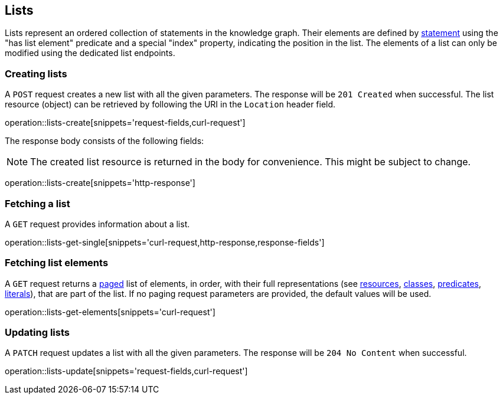 [[lists]]
== Lists

Lists represent an ordered collection of statements in the knowledge graph.
Their elements are defined by <<statements,statement>> using the "has list element" predicate and a special "index" property, indicating the position in the list.
The elements of a list can only be modified using the dedicated list endpoints.

[[lists-create]]
=== Creating lists

A `POST` request creates a new list with all the given parameters.
The response will be `201 Created` when successful.
The list resource (object) can be retrieved by following the URI in the `Location` header field.

operation::lists-create[snippets='request-fields,curl-request']

The response body consists of the following fields:

NOTE: The created list resource is returned in the body for convenience. This might be subject to change.

operation::lists-create[snippets='http-response']

[[list-fetch]]
=== Fetching a list

A `GET` request provides information about a list.

operation::lists-get-single[snippets='curl-request,http-response,response-fields']

[[list-elements]]
=== Fetching list elements
A `GET` request returns a <<sorting-and-pagination,paged>> list of elements, in order, with their full representations (see <<resources,resources>>, <<classes,classes>>, <<predicates,predicates>>, <<literals,literals>>), that are part of the list.
If no paging request parameters are provided, the default values will be used.

operation::lists-get-elements[snippets='curl-request']

[[lists-update]]
=== Updating lists

A `PATCH` request updates a list with all the given parameters.
The response will be `204 No Content` when successful.

operation::lists-update[snippets='request-fields,curl-request']
